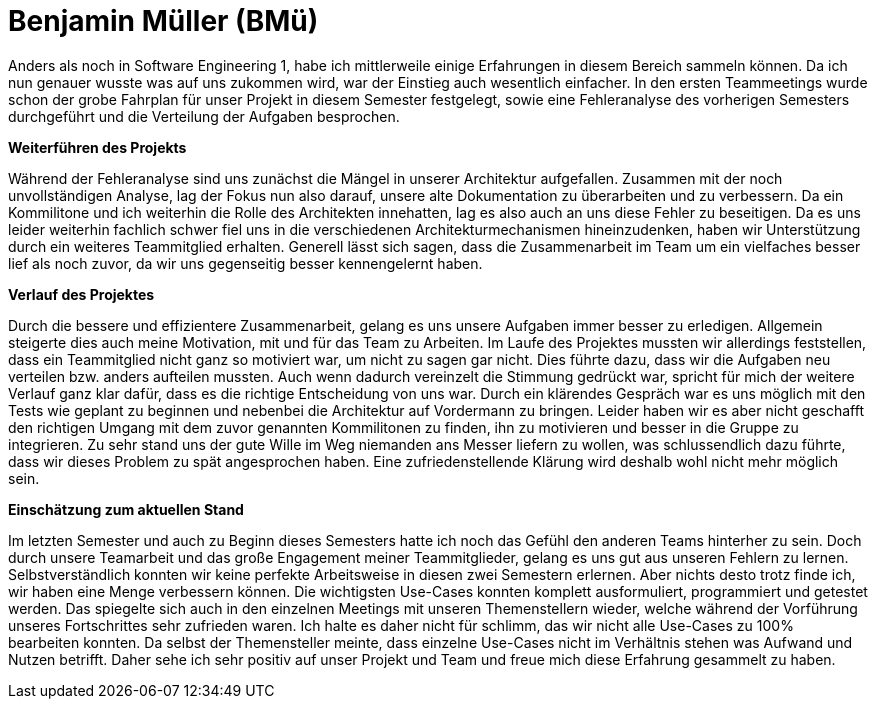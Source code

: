 = Benjamin Müller (BMü)

Anders als noch in Software Engineering 1, habe ich mittlerweile einige Erfahrungen in diesem Bereich sammeln können. Da ich nun genauer wusste was auf uns zukommen wird, war der Einstieg auch wesentlich einfacher. In den ersten Teammeetings wurde schon der grobe Fahrplan für unser Projekt in diesem Semester festgelegt, sowie eine Fehleranalyse des vorherigen Semesters durchgeführt und die Verteilung der Aufgaben besprochen.

*Weiterführen des Projekts*

Während der Fehleranalyse sind uns zunächst die Mängel in unserer Architektur aufgefallen. Zusammen mit der noch unvollständigen Analyse, lag der Fokus nun also darauf, unsere alte Dokumentation zu überarbeiten und zu verbessern. Da ein Kommilitone und ich weiterhin die Rolle des Architekten innehatten, lag es also auch an uns diese Fehler zu beseitigen. Da es uns leider weiterhin fachlich schwer fiel uns in die verschiedenen Architekturmechanismen hineinzudenken, haben wir Unterstützung durch ein weiteres Teammitglied erhalten. Generell lässt sich sagen, dass die Zusammenarbeit im Team um ein vielfaches besser lief als noch zuvor, da wir uns gegenseitig besser kennengelernt haben.

*Verlauf des Projektes*

Durch die bessere und effizientere Zusammenarbeit, gelang es uns unsere Aufgaben immer besser zu erledigen. Allgemein steigerte dies auch meine Motivation, mit und für das Team zu Arbeiten. Im Laufe des Projektes mussten wir allerdings feststellen, dass ein Teammitglied nicht ganz so motiviert war, um nicht zu sagen gar nicht. Dies führte dazu, dass wir die Aufgaben neu verteilen bzw. anders aufteilen mussten. Auch wenn dadurch vereinzelt die Stimmung gedrückt war, spricht für mich der weitere Verlauf ganz klar dafür, dass es die richtige Entscheidung von uns war. Durch ein klärendes Gespräch war es uns möglich mit den Tests wie geplant zu beginnen und nebenbei die Architektur auf Vordermann zu bringen. Leider haben wir es aber nicht geschafft den richtigen Umgang mit dem zuvor genannten Kommilitonen zu finden, ihn zu motivieren und besser in die Gruppe zu integrieren. Zu sehr stand uns der gute Wille im Weg niemanden ans Messer liefern zu wollen, was schlussendlich dazu führte, dass wir dieses Problem zu spät angesprochen haben. Eine zufriedenstellende Klärung wird deshalb wohl nicht mehr möglich sein.

*Einschätzung zum aktuellen Stand*

Im letzten Semester und auch zu Beginn dieses Semesters hatte ich noch das Gefühl den anderen Teams hinterher zu sein. Doch durch unsere Teamarbeit und das große Engagement meiner Teammitglieder, gelang es uns gut aus unseren Fehlern zu lernen. Selbstverständlich konnten wir keine perfekte Arbeitsweise in diesen zwei Semestern erlernen. Aber nichts desto trotz finde ich, wir haben eine Menge verbessern können. Die wichtigsten Use-Cases konnten komplett ausformuliert, programmiert und getestet werden. Das spiegelte sich auch in den einzelnen Meetings mit unseren Themenstellern wieder, welche während der Vorführung unseres Fortschrittes sehr zufrieden waren. Ich halte es daher nicht für schlimm, das wir nicht alle Use-Cases zu 100% bearbeiten konnten. Da selbst der Themensteller meinte, dass einzelne Use-Cases nicht im Verhältnis stehen was Aufwand und Nutzen betrifft. Daher sehe ich sehr positiv auf unser Projekt und Team und freue mich diese Erfahrung gesammelt zu haben.
